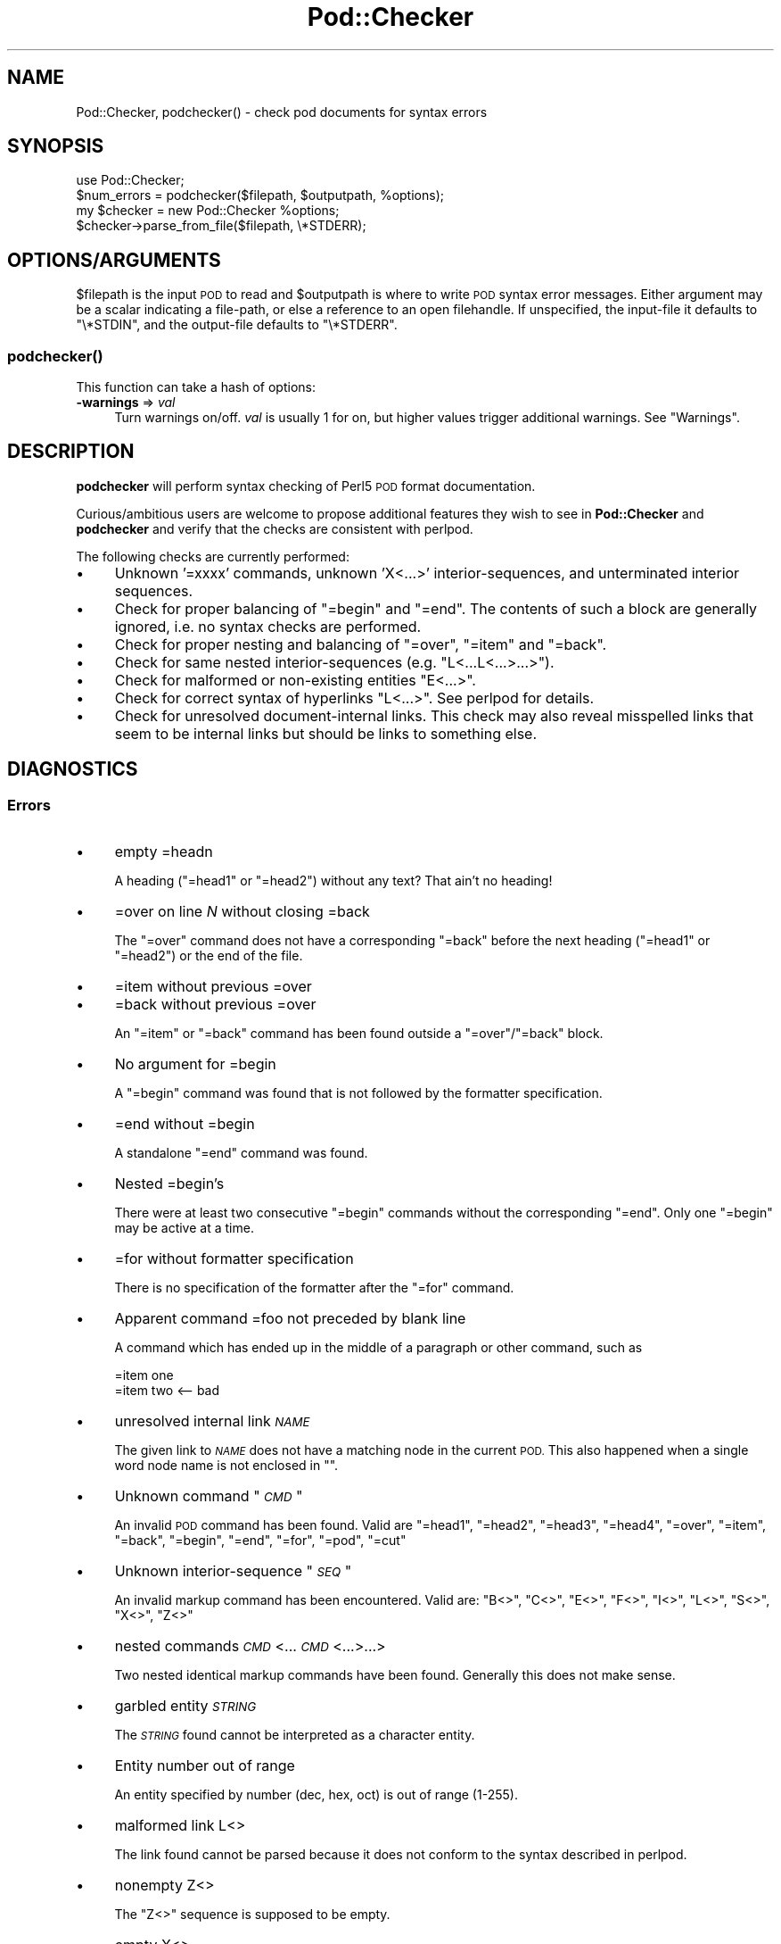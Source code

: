 .\" Automatically generated by Pod::Man 2.28 (Pod::Simple 3.28)
.\"
.\" Standard preamble:
.\" ========================================================================
.de Sp \" Vertical space (when we can't use .PP)
.if t .sp .5v
.if n .sp
..
.de Vb \" Begin verbatim text
.ft CW
.nf
.ne \\$1
..
.de Ve \" End verbatim text
.ft R
.fi
..
.\" Set up some character translations and predefined strings.  \*(-- will
.\" give an unbreakable dash, \*(PI will give pi, \*(L" will give a left
.\" double quote, and \*(R" will give a right double quote.  \*(C+ will
.\" give a nicer C++.  Capital omega is used to do unbreakable dashes and
.\" therefore won't be available.  \*(C` and \*(C' expand to `' in nroff,
.\" nothing in troff, for use with C<>.
.tr \(*W-
.ds C+ C\v'-.1v'\h'-1p'\s-2+\h'-1p'+\s0\v'.1v'\h'-1p'
.ie n \{\
.    ds -- \(*W-
.    ds PI pi
.    if (\n(.H=4u)&(1m=24u) .ds -- \(*W\h'-12u'\(*W\h'-12u'-\" diablo 10 pitch
.    if (\n(.H=4u)&(1m=20u) .ds -- \(*W\h'-12u'\(*W\h'-8u'-\"  diablo 12 pitch
.    ds L" ""
.    ds R" ""
.    ds C` ""
.    ds C' ""
'br\}
.el\{\
.    ds -- \|\(em\|
.    ds PI \(*p
.    ds L" ``
.    ds R" ''
.    ds C`
.    ds C'
'br\}
.\"
.\" Escape single quotes in literal strings from groff's Unicode transform.
.ie \n(.g .ds Aq \(aq
.el       .ds Aq '
.\"
.\" If the F register is turned on, we'll generate index entries on stderr for
.\" titles (.TH), headers (.SH), subsections (.SS), items (.Ip), and index
.\" entries marked with X<> in POD.  Of course, you'll have to process the
.\" output yourself in some meaningful fashion.
.\"
.\" Avoid warning from groff about undefined register 'F'.
.de IX
..
.nr rF 0
.if \n(.g .if rF .nr rF 1
.if (\n(rF:(\n(.g==0)) \{
.    if \nF \{
.        de IX
.        tm Index:\\$1\t\\n%\t"\\$2"
..
.        if !\nF==2 \{
.            nr % 0
.            nr F 2
.        \}
.    \}
.\}
.rr rF
.\"
.\" Accent mark definitions (@(#)ms.acc 1.5 88/02/08 SMI; from UCB 4.2).
.\" Fear.  Run.  Save yourself.  No user-serviceable parts.
.    \" fudge factors for nroff and troff
.if n \{\
.    ds #H 0
.    ds #V .8m
.    ds #F .3m
.    ds #[ \f1
.    ds #] \fP
.\}
.if t \{\
.    ds #H ((1u-(\\\\n(.fu%2u))*.13m)
.    ds #V .6m
.    ds #F 0
.    ds #[ \&
.    ds #] \&
.\}
.    \" simple accents for nroff and troff
.if n \{\
.    ds ' \&
.    ds ` \&
.    ds ^ \&
.    ds , \&
.    ds ~ ~
.    ds /
.\}
.if t \{\
.    ds ' \\k:\h'-(\\n(.wu*8/10-\*(#H)'\'\h"|\\n:u"
.    ds ` \\k:\h'-(\\n(.wu*8/10-\*(#H)'\`\h'|\\n:u'
.    ds ^ \\k:\h'-(\\n(.wu*10/11-\*(#H)'^\h'|\\n:u'
.    ds , \\k:\h'-(\\n(.wu*8/10)',\h'|\\n:u'
.    ds ~ \\k:\h'-(\\n(.wu-\*(#H-.1m)'~\h'|\\n:u'
.    ds / \\k:\h'-(\\n(.wu*8/10-\*(#H)'\z\(sl\h'|\\n:u'
.\}
.    \" troff and (daisy-wheel) nroff accents
.ds : \\k:\h'-(\\n(.wu*8/10-\*(#H+.1m+\*(#F)'\v'-\*(#V'\z.\h'.2m+\*(#F'.\h'|\\n:u'\v'\*(#V'
.ds 8 \h'\*(#H'\(*b\h'-\*(#H'
.ds o \\k:\h'-(\\n(.wu+\w'\(de'u-\*(#H)/2u'\v'-.3n'\*(#[\z\(de\v'.3n'\h'|\\n:u'\*(#]
.ds d- \h'\*(#H'\(pd\h'-\w'~'u'\v'-.25m'\f2\(hy\fP\v'.25m'\h'-\*(#H'
.ds D- D\\k:\h'-\w'D'u'\v'-.11m'\z\(hy\v'.11m'\h'|\\n:u'
.ds th \*(#[\v'.3m'\s+1I\s-1\v'-.3m'\h'-(\w'I'u*2/3)'\s-1o\s+1\*(#]
.ds Th \*(#[\s+2I\s-2\h'-\w'I'u*3/5'\v'-.3m'o\v'.3m'\*(#]
.ds ae a\h'-(\w'a'u*4/10)'e
.ds Ae A\h'-(\w'A'u*4/10)'E
.    \" corrections for vroff
.if v .ds ~ \\k:\h'-(\\n(.wu*9/10-\*(#H)'\s-2\u~\d\s+2\h'|\\n:u'
.if v .ds ^ \\k:\h'-(\\n(.wu*10/11-\*(#H)'\v'-.4m'^\v'.4m'\h'|\\n:u'
.    \" for low resolution devices (crt and lpr)
.if \n(.H>23 .if \n(.V>19 \
\{\
.    ds : e
.    ds 8 ss
.    ds o a
.    ds d- d\h'-1'\(ga
.    ds D- D\h'-1'\(hy
.    ds th \o'bp'
.    ds Th \o'LP'
.    ds ae ae
.    ds Ae AE
.\}
.rm #[ #] #H #V #F C
.\" ========================================================================
.\"
.IX Title "Pod::Checker 3"
.TH Pod::Checker 3 "2014-12-27" "perl v5.20.2" "Perl Programmers Reference Guide"
.\" For nroff, turn off justification.  Always turn off hyphenation; it makes
.\" way too many mistakes in technical documents.
.if n .ad l
.nh
.SH "NAME"
Pod::Checker, podchecker() \- check pod documents for syntax errors
.SH "SYNOPSIS"
.IX Header "SYNOPSIS"
.Vb 1
\&  use Pod::Checker;
\&
\&  $num_errors = podchecker($filepath, $outputpath, %options);
\&
\&  my $checker = new Pod::Checker %options;
\&  $checker\->parse_from_file($filepath, \e*STDERR);
.Ve
.SH "OPTIONS/ARGUMENTS"
.IX Header "OPTIONS/ARGUMENTS"
\&\f(CW$filepath\fR is the input \s-1POD\s0 to read and \f(CW$outputpath\fR is
where to write \s-1POD\s0 syntax error messages. Either argument may be a scalar
indicating a file-path, or else a reference to an open filehandle.
If unspecified, the input-file it defaults to \f(CW\*(C`\e*STDIN\*(C'\fR, and
the output-file defaults to \f(CW\*(C`\e*STDERR\*(C'\fR.
.SS "\fIpodchecker()\fP"
.IX Subsection "podchecker()"
This function can take a hash of options:
.IP "\fB\-warnings\fR => \fIval\fR" 4
.IX Item "-warnings => val"
Turn warnings on/off. \fIval\fR is usually 1 for on, but higher values
trigger additional warnings. See \*(L"Warnings\*(R".
.SH "DESCRIPTION"
.IX Header "DESCRIPTION"
\&\fBpodchecker\fR will perform syntax checking of Perl5 \s-1POD\s0 format documentation.
.PP
Curious/ambitious users are welcome to propose additional features they wish
to see in \fBPod::Checker\fR and \fBpodchecker\fR and verify that the checks are
consistent with perlpod.
.PP
The following checks are currently performed:
.IP "\(bu" 4
Unknown '=xxxx' commands, unknown 'X<...>' interior-sequences,
and unterminated interior sequences.
.IP "\(bu" 4
Check for proper balancing of \f(CW\*(C`=begin\*(C'\fR and \f(CW\*(C`=end\*(C'\fR. The contents of such
a block are generally ignored, i.e. no syntax checks are performed.
.IP "\(bu" 4
Check for proper nesting and balancing of \f(CW\*(C`=over\*(C'\fR, \f(CW\*(C`=item\*(C'\fR and \f(CW\*(C`=back\*(C'\fR.
.IP "\(bu" 4
Check for same nested interior-sequences (e.g.
\&\f(CW\*(C`L<...L<...>...>\*(C'\fR).
.IP "\(bu" 4
Check for malformed or non-existing entities \f(CW\*(C`E<...>\*(C'\fR.
.IP "\(bu" 4
Check for correct syntax of hyperlinks \f(CW\*(C`L<...>\*(C'\fR. See perlpod
for details.
.IP "\(bu" 4
Check for unresolved document-internal links. This check may also reveal
misspelled links that seem to be internal links but should be links
to something else.
.SH "DIAGNOSTICS"
.IX Header "DIAGNOSTICS"
.SS "Errors"
.IX Subsection "Errors"
.IP "\(bu" 4
empty =headn
.Sp
A heading (\f(CW\*(C`=head1\*(C'\fR or \f(CW\*(C`=head2\*(C'\fR) without any text? That ain't no
heading!
.IP "\(bu" 4
=over on line \fIN\fR without closing =back
.Sp
The \f(CW\*(C`=over\*(C'\fR command does not have a corresponding \f(CW\*(C`=back\*(C'\fR before the
next heading (\f(CW\*(C`=head1\*(C'\fR or \f(CW\*(C`=head2\*(C'\fR) or the end of the file.
.IP "\(bu" 4
=item without previous =over
.IP "\(bu" 4
=back without previous =over
.Sp
An \f(CW\*(C`=item\*(C'\fR or \f(CW\*(C`=back\*(C'\fR command has been found outside a
\&\f(CW\*(C`=over\*(C'\fR/\f(CW\*(C`=back\*(C'\fR block.
.IP "\(bu" 4
No argument for =begin
.Sp
A \f(CW\*(C`=begin\*(C'\fR command was found that is not followed by the formatter
specification.
.IP "\(bu" 4
=end without =begin
.Sp
A standalone \f(CW\*(C`=end\*(C'\fR command was found.
.IP "\(bu" 4
Nested =begin's
.Sp
There were at least two consecutive \f(CW\*(C`=begin\*(C'\fR commands without
the corresponding \f(CW\*(C`=end\*(C'\fR. Only one \f(CW\*(C`=begin\*(C'\fR may be active at
a time.
.IP "\(bu" 4
=for without formatter specification
.Sp
There is no specification of the formatter after the \f(CW\*(C`=for\*(C'\fR command.
.IP "\(bu" 4
Apparent command =foo not preceded by blank line
.Sp
A command which has ended up in the middle of a paragraph or other command,
such as
.Sp
.Vb 2
\&  =item one
\&  =item two <\-\- bad
.Ve
.IP "\(bu" 4
unresolved internal link \fI\s-1NAME\s0\fR
.Sp
The given link to \fI\s-1NAME\s0\fR does not have a matching node in the current
\&\s-1POD.\s0 This also happened when a single word node name is not enclosed in
\&\f(CW""\fR.
.IP "\(bu" 4
Unknown command "\fI\s-1CMD\s0\fR"
.Sp
An invalid \s-1POD\s0 command has been found. Valid are \f(CW\*(C`=head1\*(C'\fR, \f(CW\*(C`=head2\*(C'\fR,
\&\f(CW\*(C`=head3\*(C'\fR, \f(CW\*(C`=head4\*(C'\fR, \f(CW\*(C`=over\*(C'\fR, \f(CW\*(C`=item\*(C'\fR, \f(CW\*(C`=back\*(C'\fR, \f(CW\*(C`=begin\*(C'\fR, \f(CW\*(C`=end\*(C'\fR,
\&\f(CW\*(C`=for\*(C'\fR, \f(CW\*(C`=pod\*(C'\fR, \f(CW\*(C`=cut\*(C'\fR
.IP "\(bu" 4
Unknown interior-sequence "\fI\s-1SEQ\s0\fR"
.Sp
An invalid markup command has been encountered. Valid are:
\&\f(CW\*(C`B<>\*(C'\fR, \f(CW\*(C`C<>\*(C'\fR, \f(CW\*(C`E<>\*(C'\fR, \f(CW\*(C`F<>\*(C'\fR,
\&\f(CW\*(C`I<>\*(C'\fR, \f(CW\*(C`L<>\*(C'\fR, \f(CW\*(C`S<>\*(C'\fR, \f(CW\*(C`X<>\*(C'\fR,
\&\f(CW\*(C`Z<>\*(C'\fR
.IP "\(bu" 4
nested commands \fI\s-1CMD\s0\fR<...\fI\s-1CMD\s0\fR<...>...>
.Sp
Two nested identical markup commands have been found. Generally this
does not make sense.
.IP "\(bu" 4
garbled entity \fI\s-1STRING\s0\fR
.Sp
The \fI\s-1STRING\s0\fR found cannot be interpreted as a character entity.
.IP "\(bu" 4
Entity number out of range
.Sp
An entity specified by number (dec, hex, oct) is out of range (1\-255).
.IP "\(bu" 4
malformed link L<>
.Sp
The link found cannot be parsed because it does not conform to the
syntax described in perlpod.
.IP "\(bu" 4
nonempty Z<>
.Sp
The \f(CW\*(C`Z<>\*(C'\fR sequence is supposed to be empty.
.IP "\(bu" 4
empty X<>
.Sp
The index entry specified contains nothing but whitespace.
.IP "\(bu" 4
Spurious text after =pod / =cut
.Sp
The commands \f(CW\*(C`=pod\*(C'\fR and \f(CW\*(C`=cut\*(C'\fR do not take any arguments.
.IP "\(bu" 4
Spurious =cut command
.Sp
A \f(CW\*(C`=cut\*(C'\fR command was found without a preceding \s-1POD\s0 paragraph.
.IP "\(bu" 4
Spurious =pod command
.Sp
A \f(CW\*(C`=pod\*(C'\fR command was found after a preceding \s-1POD\s0 paragraph.
.IP "\(bu" 4
Spurious character(s) after =back
.Sp
The \f(CW\*(C`=back\*(C'\fR command does not take any arguments.
.SS "Warnings"
.IX Subsection "Warnings"
These may not necessarily cause trouble, but indicate mediocre style.
.IP "\(bu" 4
multiple occurrence of link target \fIname\fR
.Sp
The \s-1POD\s0 file has some \f(CW\*(C`=item\*(C'\fR and/or \f(CW\*(C`=head\*(C'\fR commands that have
the same text. Potential hyperlinks to such a text cannot be unique then.
This warning is printed only with warning level greater than one.
.IP "\(bu" 4
line containing nothing but whitespace in paragraph
.Sp
There is some whitespace on a seemingly empty line. \s-1POD\s0 is very sensitive
to such things, so this is flagged. \fBvi\fR users switch on the \fBlist\fR
option to avoid this problem.
.IP "\(bu" 4
previous =item has no contents
.Sp
There is a list \f(CW\*(C`=item\*(C'\fR right above the flagged line that has no
text contents. You probably want to delete empty items.
.IP "\(bu" 4
preceding non-item paragraph(s)
.Sp
A list introduced by \f(CW\*(C`=over\*(C'\fR starts with a text or verbatim paragraph,
but continues with \f(CW\*(C`=item\*(C'\fRs. Move the non-item paragraph out of the
\&\f(CW\*(C`=over\*(C'\fR/\f(CW\*(C`=back\*(C'\fR block.
.IP "\(bu" 4
=item type mismatch (\fIone\fR vs. \fItwo\fR)
.Sp
A list started with e.g. a bullet-like \f(CW\*(C`=item\*(C'\fR and continued with a
numbered one. This is obviously inconsistent. For most translators the
type of the \fIfirst\fR \f(CW\*(C`=item\*(C'\fR determines the type of the list.
.IP "\(bu" 4
\&\fIN\fR unescaped \f(CW\*(C`<>\*(C'\fR in paragraph
.Sp
Angle brackets not written as \f(CW\*(C`<lt>\*(C'\fR and \f(CW\*(C`<gt>\*(C'\fR
can potentially cause errors as they could be misinterpreted as
markup commands. This is only printed when the \-warnings level is
greater than 1.
.IP "\(bu" 4
Unknown entity
.Sp
A character entity was found that does not belong to the standard
\&\s-1ISO\s0 set or the \s-1POD\s0 specials \f(CW\*(C`verbar\*(C'\fR and \f(CW\*(C`sol\*(C'\fR.
.IP "\(bu" 4
No items in =over
.Sp
The list opened with \f(CW\*(C`=over\*(C'\fR does not contain any items.
.IP "\(bu" 4
No argument for =item
.Sp
\&\f(CW\*(C`=item\*(C'\fR without any parameters is deprecated. It should either be followed
by \f(CW\*(C`*\*(C'\fR to indicate an unordered list, by a number (optionally followed
by a dot) to indicate an ordered (numbered) list or simple text for a
definition list.
.IP "\(bu" 4
empty section in previous paragraph
.Sp
The previous section (introduced by a \f(CW\*(C`=head\*(C'\fR command) does not contain
any text. This usually indicates that something is missing. Note: A
\&\f(CW\*(C`=head1\*(C'\fR followed immediately by \f(CW\*(C`=head2\*(C'\fR does not trigger this warning.
.IP "\(bu" 4
Verbatim paragraph in \s-1NAME\s0 section
.Sp
The \s-1NAME\s0 section (\f(CW\*(C`=head1 NAME\*(C'\fR) should consist of a single paragraph
with the script/module name, followed by a dash `\-' and a very short
description of what the thing is good for.
.IP "\(bu" 4
=head\fIn\fR without preceding higher level
.Sp
For example if there is a \f(CW\*(C`=head2\*(C'\fR in the \s-1POD\s0 file prior to a
\&\f(CW\*(C`=head1\*(C'\fR.
.SS "Hyperlinks"
.IX Subsection "Hyperlinks"
There are some warnings with respect to malformed hyperlinks:
.IP "\(bu" 4
ignoring leading/trailing whitespace in link
.Sp
There is whitespace at the beginning or the end of the contents of
L<...>.
.IP "\(bu" 4
(section) in '$page' deprecated
.Sp
There is a section detected in the page name of L<...>, e.g.
\&\f(CW\*(C`L<passwd(2)>\*(C'\fR. \s-1POD\s0 hyperlinks may point to \s-1POD\s0 documents only.
Please write \f(CW\*(C`C<passwd(2)>\*(C'\fR instead. Some formatters are able
to expand this to appropriate code. For links to (builtin) functions,
please say \f(CW\*(C`L<perlfunc/mkdir>\*(C'\fR, without ().
.IP "\(bu" 4
alternative text/node '%s' contains non-escaped | or /
.Sp
The characters \f(CW\*(C`|\*(C'\fR and \f(CW\*(C`/\*(C'\fR are special in the L<...> context.
Although the hyperlink parser does its best to determine which \*(L"/\*(R" is
text and which is a delimiter in case of doubt, one ought to escape
these literal characters like this:
.Sp
.Vb 2
\&  /     E<sol>
\&  |     E<verbar>
.Ve
.SH "RETURN VALUE"
.IX Header "RETURN VALUE"
\&\fBpodchecker\fR returns the number of \s-1POD\s0 syntax errors found or \-1 if
there were no \s-1POD\s0 commands at all found in the file.
.SH "EXAMPLES"
.IX Header "EXAMPLES"
See \*(L"\s-1SYNOPSIS\*(R"\s0
.SH "INTERFACE"
.IX Header "INTERFACE"
While checking, this module collects document properties, e.g. the nodes
for hyperlinks (\f(CW\*(C`=headX\*(C'\fR, \f(CW\*(C`=item\*(C'\fR) and index entries (\f(CW\*(C`X<>\*(C'\fR).
\&\s-1POD\s0 translators can use this feature to syntax-check and get the nodes in
a first pass before actually starting to convert. This is expensive in terms
of execution time, but allows for very robust conversions.
.PP
Since PodParser\-1.24 the \fBPod::Checker\fR module uses only the \fBpoderror\fR
method to print errors and warnings. The summary output (e.g.
\&\*(L"Pod syntax \s-1OK\*(R"\s0) has been dropped from the module and has been included in
\&\fBpodchecker\fR (the script). This allows users of \fBPod::Checker\fR to
control completely the output behavior. Users of \fBpodchecker\fR (the script)
get the well-known behavior.
.ie n .IP """Pod::Checker\->new( %options )""" 4
.el .IP "\f(CWPod::Checker\->new( %options )\fR" 4
.IX Item "Pod::Checker->new( %options )"
Return a reference to a new Pod::Checker object that inherits from
Pod::Parser and is used for calling the required methods later. The
following options are recognized:
.Sp
\&\f(CW\*(C`\-warnings => num\*(C'\fR
  Print warnings if \f(CW\*(C`num\*(C'\fR is true. The higher the value of \f(CW\*(C`num\*(C'\fR,
the more warnings are printed. Currently there are only levels 1 and 2.
.Sp
\&\f(CW\*(C`\-quiet => num\*(C'\fR
  If \f(CW\*(C`num\*(C'\fR is true, do not print any errors/warnings. This is useful
when Pod::Checker is used to munge \s-1POD\s0 code into plain text from within
\&\s-1POD\s0 formatters.
.ie n .IP """$checker\->poderror( @args )""" 4
.el .IP "\f(CW$checker\->poderror( @args )\fR" 4
.IX Item "$checker->poderror( @args )"
.PD 0
.ie n .IP """$checker\->poderror( {%opts}, @args )""" 4
.el .IP "\f(CW$checker\->poderror( {%opts}, @args )\fR" 4
.IX Item "$checker->poderror( {%opts}, @args )"
.PD
Internal method for printing errors and warnings. If no options are
given, simply prints \*(L"@_\*(R". The following options are recognized and used
to form the output:
.Sp
.Vb 1
\&  \-msg
.Ve
.Sp
A message to print prior to \f(CW@args\fR.
.Sp
.Vb 1
\&  \-line
.Ve
.Sp
The line number the error occurred in.
.Sp
.Vb 1
\&  \-file
.Ve
.Sp
The file (name) the error occurred in.
.Sp
.Vb 1
\&  \-severity
.Ve
.Sp
The error level, should be '\s-1WARNING\s0' or '\s-1ERROR\s0'.
.ie n .IP """$checker\->num_errors()""" 4
.el .IP "\f(CW$checker\->num_errors()\fR" 4
.IX Item "$checker->num_errors()"
Set (if argument specified) and retrieve the number of errors found.
.ie n .IP """$checker\->num_warnings()""" 4
.el .IP "\f(CW$checker\->num_warnings()\fR" 4
.IX Item "$checker->num_warnings()"
Set (if argument specified) and retrieve the number of warnings found.
.ie n .IP """$checker\->name()""" 4
.el .IP "\f(CW$checker\->name()\fR" 4
.IX Item "$checker->name()"
Set (if argument specified) and retrieve the canonical name of \s-1POD\s0 as
found in the \f(CW\*(C`=head1 NAME\*(C'\fR section.
.ie n .IP """$checker\->node()""" 4
.el .IP "\f(CW$checker\->node()\fR" 4
.IX Item "$checker->node()"
Add (if argument specified) and retrieve the nodes (as defined by \f(CW\*(C`=headX\*(C'\fR
and \f(CW\*(C`=item\*(C'\fR) of the current \s-1POD.\s0 The nodes are returned in the order of
their occurrence. They consist of plain text, each piece of whitespace is
collapsed to a single blank.
.ie n .IP """$checker\->idx()""" 4
.el .IP "\f(CW$checker\->idx()\fR" 4
.IX Item "$checker->idx()"
Add (if argument specified) and retrieve the index entries (as defined by
\&\f(CW\*(C`X<>\*(C'\fR) of the current \s-1POD.\s0 They consist of plain text, each piece
of whitespace is collapsed to a single blank.
.ie n .IP """$checker\->hyperlink()""" 4
.el .IP "\f(CW$checker\->hyperlink()\fR" 4
.IX Item "$checker->hyperlink()"
Add (if argument specified) and retrieve the hyperlinks (as defined by
\&\f(CW\*(C`L<>\*(C'\fR) of the current \s-1POD.\s0 They consist of a 2\-item array: line
number and \f(CW\*(C`Pod::Hyperlink\*(C'\fR object.
.SH "AUTHOR"
.IX Header "AUTHOR"
Please report bugs using <http://rt.cpan.org>.
.PP
Brad Appleton <bradapp@enteract.com> (initial version),
Marek Rouchal <marekr@cpan.org>
.PP
Based on code for \fB\f(BIPod::Text::pod2text()\fB\fR written by
Tom Christiansen <tchrist@mox.perl.com>
.PP
\&\fBPod::Checker\fR is part of the Pod-Checker distribution, and is based on
Pod::Parser.
